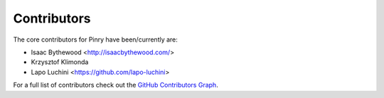 Contributors
============

The core contributors for Pinry have been/currently are:

* Isaac Bythewood <http://isaacbythewood.com/>
* Krzysztof Klimonda
* Lapo Luchini <https://github.com/lapo-luchini>

For a full list of contributors check out the `GitHub Contributors Graph`_.

.. Links

.. _GitHub Contributors Graph: https://github.com/pinry/pinry/graphs/contributors

